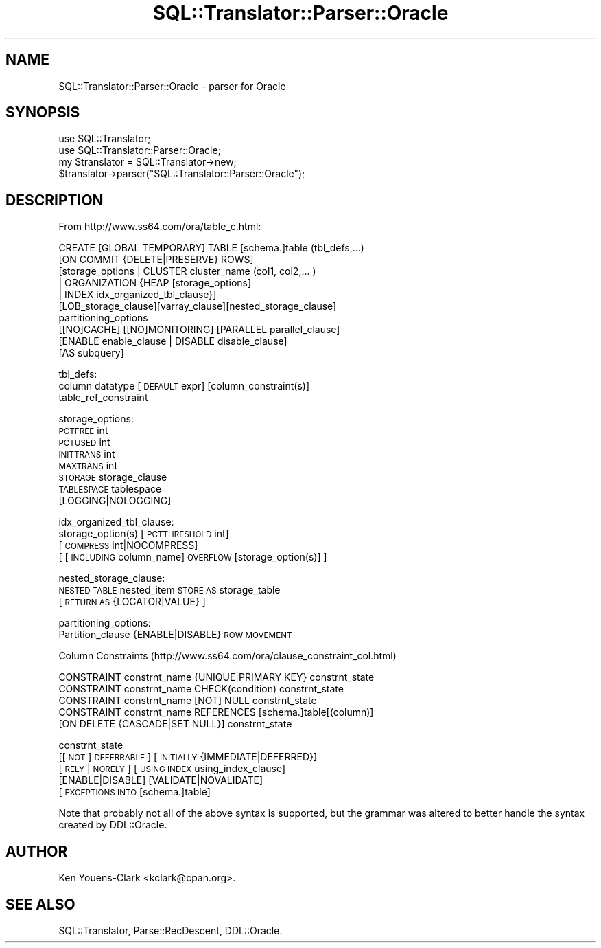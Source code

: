 .\" Automatically generated by Pod::Man 2.27 (Pod::Simple 3.28)
.\"
.\" Standard preamble:
.\" ========================================================================
.de Sp \" Vertical space (when we can't use .PP)
.if t .sp .5v
.if n .sp
..
.de Vb \" Begin verbatim text
.ft CW
.nf
.ne \\$1
..
.de Ve \" End verbatim text
.ft R
.fi
..
.\" Set up some character translations and predefined strings.  \*(-- will
.\" give an unbreakable dash, \*(PI will give pi, \*(L" will give a left
.\" double quote, and \*(R" will give a right double quote.  \*(C+ will
.\" give a nicer C++.  Capital omega is used to do unbreakable dashes and
.\" therefore won't be available.  \*(C` and \*(C' expand to `' in nroff,
.\" nothing in troff, for use with C<>.
.tr \(*W-
.ds C+ C\v'-.1v'\h'-1p'\s-2+\h'-1p'+\s0\v'.1v'\h'-1p'
.ie n \{\
.    ds -- \(*W-
.    ds PI pi
.    if (\n(.H=4u)&(1m=24u) .ds -- \(*W\h'-12u'\(*W\h'-12u'-\" diablo 10 pitch
.    if (\n(.H=4u)&(1m=20u) .ds -- \(*W\h'-12u'\(*W\h'-8u'-\"  diablo 12 pitch
.    ds L" ""
.    ds R" ""
.    ds C` ""
.    ds C' ""
'br\}
.el\{\
.    ds -- \|\(em\|
.    ds PI \(*p
.    ds L" ``
.    ds R" ''
.    ds C`
.    ds C'
'br\}
.\"
.\" Escape single quotes in literal strings from groff's Unicode transform.
.ie \n(.g .ds Aq \(aq
.el       .ds Aq '
.\"
.\" If the F register is turned on, we'll generate index entries on stderr for
.\" titles (.TH), headers (.SH), subsections (.SS), items (.Ip), and index
.\" entries marked with X<> in POD.  Of course, you'll have to process the
.\" output yourself in some meaningful fashion.
.\"
.\" Avoid warning from groff about undefined register 'F'.
.de IX
..
.nr rF 0
.if \n(.g .if rF .nr rF 1
.if (\n(rF:(\n(.g==0)) \{
.    if \nF \{
.        de IX
.        tm Index:\\$1\t\\n%\t"\\$2"
..
.        if !\nF==2 \{
.            nr % 0
.            nr F 2
.        \}
.    \}
.\}
.rr rF
.\"
.\" Accent mark definitions (@(#)ms.acc 1.5 88/02/08 SMI; from UCB 4.2).
.\" Fear.  Run.  Save yourself.  No user-serviceable parts.
.    \" fudge factors for nroff and troff
.if n \{\
.    ds #H 0
.    ds #V .8m
.    ds #F .3m
.    ds #[ \f1
.    ds #] \fP
.\}
.if t \{\
.    ds #H ((1u-(\\\\n(.fu%2u))*.13m)
.    ds #V .6m
.    ds #F 0
.    ds #[ \&
.    ds #] \&
.\}
.    \" simple accents for nroff and troff
.if n \{\
.    ds ' \&
.    ds ` \&
.    ds ^ \&
.    ds , \&
.    ds ~ ~
.    ds /
.\}
.if t \{\
.    ds ' \\k:\h'-(\\n(.wu*8/10-\*(#H)'\'\h"|\\n:u"
.    ds ` \\k:\h'-(\\n(.wu*8/10-\*(#H)'\`\h'|\\n:u'
.    ds ^ \\k:\h'-(\\n(.wu*10/11-\*(#H)'^\h'|\\n:u'
.    ds , \\k:\h'-(\\n(.wu*8/10)',\h'|\\n:u'
.    ds ~ \\k:\h'-(\\n(.wu-\*(#H-.1m)'~\h'|\\n:u'
.    ds / \\k:\h'-(\\n(.wu*8/10-\*(#H)'\z\(sl\h'|\\n:u'
.\}
.    \" troff and (daisy-wheel) nroff accents
.ds : \\k:\h'-(\\n(.wu*8/10-\*(#H+.1m+\*(#F)'\v'-\*(#V'\z.\h'.2m+\*(#F'.\h'|\\n:u'\v'\*(#V'
.ds 8 \h'\*(#H'\(*b\h'-\*(#H'
.ds o \\k:\h'-(\\n(.wu+\w'\(de'u-\*(#H)/2u'\v'-.3n'\*(#[\z\(de\v'.3n'\h'|\\n:u'\*(#]
.ds d- \h'\*(#H'\(pd\h'-\w'~'u'\v'-.25m'\f2\(hy\fP\v'.25m'\h'-\*(#H'
.ds D- D\\k:\h'-\w'D'u'\v'-.11m'\z\(hy\v'.11m'\h'|\\n:u'
.ds th \*(#[\v'.3m'\s+1I\s-1\v'-.3m'\h'-(\w'I'u*2/3)'\s-1o\s+1\*(#]
.ds Th \*(#[\s+2I\s-2\h'-\w'I'u*3/5'\v'-.3m'o\v'.3m'\*(#]
.ds ae a\h'-(\w'a'u*4/10)'e
.ds Ae A\h'-(\w'A'u*4/10)'E
.    \" corrections for vroff
.if v .ds ~ \\k:\h'-(\\n(.wu*9/10-\*(#H)'\s-2\u~\d\s+2\h'|\\n:u'
.if v .ds ^ \\k:\h'-(\\n(.wu*10/11-\*(#H)'\v'-.4m'^\v'.4m'\h'|\\n:u'
.    \" for low resolution devices (crt and lpr)
.if \n(.H>23 .if \n(.V>19 \
\{\
.    ds : e
.    ds 8 ss
.    ds o a
.    ds d- d\h'-1'\(ga
.    ds D- D\h'-1'\(hy
.    ds th \o'bp'
.    ds Th \o'LP'
.    ds ae ae
.    ds Ae AE
.\}
.rm #[ #] #H #V #F C
.\" ========================================================================
.\"
.IX Title "SQL::Translator::Parser::Oracle 3"
.TH SQL::Translator::Parser::Oracle 3 "2014-10-22" "perl v5.18.4" "User Contributed Perl Documentation"
.\" For nroff, turn off justification.  Always turn off hyphenation; it makes
.\" way too many mistakes in technical documents.
.if n .ad l
.nh
.SH "NAME"
SQL::Translator::Parser::Oracle \- parser for Oracle
.SH "SYNOPSIS"
.IX Header "SYNOPSIS"
.Vb 2
\&  use SQL::Translator;
\&  use SQL::Translator::Parser::Oracle;
\&
\&  my $translator = SQL::Translator\->new;
\&  $translator\->parser("SQL::Translator::Parser::Oracle");
.Ve
.SH "DESCRIPTION"
.IX Header "DESCRIPTION"
From http://www.ss64.com/ora/table_c.html:
.PP
.Vb 10
\& CREATE [GLOBAL TEMPORARY] TABLE [schema.]table (tbl_defs,...)
\&     [ON COMMIT {DELETE|PRESERVE} ROWS]
\&         [storage_options | CLUSTER cluster_name (col1, col2,... )
\&            | ORGANIZATION {HEAP [storage_options]
\&            | INDEX idx_organized_tbl_clause}]
\&               [LOB_storage_clause][varray_clause][nested_storage_clause]
\&                   partitioning_options
\&                      [[NO]CACHE] [[NO]MONITORING] [PARALLEL parallel_clause]
\&                         [ENABLE enable_clause | DISABLE disable_clause]
\&                             [AS subquery]
.Ve
.PP
tbl_defs:
   column datatype [\s-1DEFAULT\s0 expr] [column_constraint(s)]
   table_ref_constraint
.PP
storage_options:
   \s-1PCTFREE\s0 int
   \s-1PCTUSED\s0 int
   \s-1INITTRANS\s0 int
   \s-1MAXTRANS\s0 int
   \s-1STORAGE\s0 storage_clause
   \s-1TABLESPACE\s0 tablespace
   [LOGGING|NOLOGGING]
.PP
idx_organized_tbl_clause:
   storage_option(s) [\s-1PCTTHRESHOLD\s0 int]
     [\s-1COMPRESS\s0 int|NOCOMPRESS]
         [ [\s-1INCLUDING\s0 column_name] \s-1OVERFLOW\s0 [storage_option(s)] ]
.PP
nested_storage_clause:
   \s-1NESTED TABLE\s0 nested_item \s-1STORE AS\s0 storage_table
      [\s-1RETURN AS\s0 {LOCATOR|VALUE} ]
.PP
partitioning_options:
   Partition_clause {ENABLE|DISABLE} \s-1ROW MOVEMENT\s0
.PP
Column Constraints
(http://www.ss64.com/ora/clause_constraint_col.html)
.PP
.Vb 1
\&   CONSTRAINT constrnt_name {UNIQUE|PRIMARY KEY} constrnt_state
\&
\&   CONSTRAINT constrnt_name CHECK(condition) constrnt_state
\&
\&   CONSTRAINT constrnt_name [NOT] NULL constrnt_state
\&
\&   CONSTRAINT constrnt_name REFERENCES [schema.]table[(column)]
\&      [ON DELETE {CASCADE|SET NULL}] constrnt_state
.Ve
.PP
constrnt_state
    [[\s-1NOT\s0] \s-1DEFERRABLE\s0] [\s-1INITIALLY\s0 {IMMEDIATE|DEFERRED}]
       [\s-1RELY\s0 | \s-1NORELY\s0] [\s-1USING INDEX\s0 using_index_clause]
          [ENABLE|DISABLE] [VALIDATE|NOVALIDATE]
              [\s-1EXCEPTIONS INTO\s0 [schema.]table]
.PP
Note that probably not all of the above syntax is supported, but the grammar
was altered to better handle the syntax created by DDL::Oracle.
.SH "AUTHOR"
.IX Header "AUTHOR"
Ken Youens-Clark <kclark@cpan.org>.
.SH "SEE ALSO"
.IX Header "SEE ALSO"
SQL::Translator, Parse::RecDescent, DDL::Oracle.
